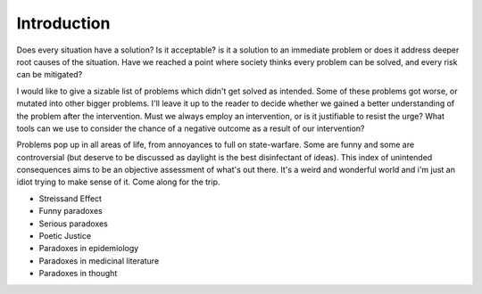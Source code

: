 Introduction
============


Does every situation have a solution? Is it acceptable? is it a solution to an immediate problem or does it address deeper root causes of the situation. Have we reached a point where society thinks every problem can be solved, and every risk can be mitigated?

I would like to give a sizable list of problems which didn't get solved as intended. Some of these problems got worse, or mutated into other bigger problems. I'll leave it up to the reader to decide whether we gained a better understanding of the problem after the intervention. Must we always employ an intervention, or is it justifiable to resist the urge? What tools can we use to consider the chance of a negative outcome as a result of our intervention?

Problems pop up in all areas of life, from annoyances to full on state-warfare. Some are funny and some are controversial (but deserve to be discussed as daylight is the best disinfectant of ideas). This index of unintended consequences aims to be an objective assessment of what's out there. It's a weird and wonderful world and i'm just an idiot trying to make sense of it. Come along for the trip.

- Streissand Effect
- Funny paradoxes
- Serious paradoxes
- Poetic Justice
- Paradoxes in epidemiology
- Paradoxes in medicinal literature
- Paradoxes in thought
